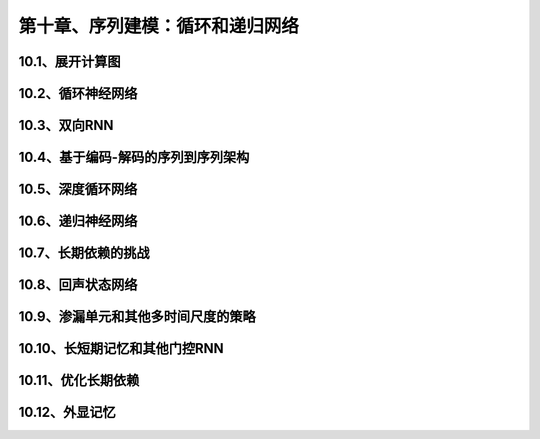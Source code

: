 第十章、序列建模：循环和递归网络
=======================================================================
10.1、展开计算图
---------------------------------------------------------------------
10.2、循环神经网络
---------------------------------------------------------------------
10.3、双向RNN
---------------------------------------------------------------------
10.4、基于编码-解码的序列到序列架构
---------------------------------------------------------------------
10.5、深度循环网络
---------------------------------------------------------------------
10.6、递归神经网络
---------------------------------------------------------------------
10.7、长期依赖的挑战
---------------------------------------------------------------------
10.8、回声状态网络
---------------------------------------------------------------------
10.9、渗漏单元和其他多时间尺度的策略
---------------------------------------------------------------------
10.10、长短期记忆和其他门控RNN
---------------------------------------------------------------------
10.11、优化长期依赖
---------------------------------------------------------------------
10.12、外显记忆
---------------------------------------------------------------------

